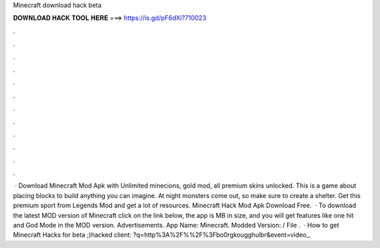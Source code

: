 Minecraft download hack beta

𝐃𝐎𝐖𝐍𝐋𝐎𝐀𝐃 𝐇𝐀𝐂𝐊 𝐓𝐎𝐎𝐋 𝐇𝐄𝐑𝐄 ===> https://is.gd/pF6dXi?710023

.

.

.

.

.

.

.

.

.

.

.

.

 · Download Minecraft Mod Apk with Unlimited minecions, gold mod, all premium skins unlocked. This is a game about placing blocks to build anything you can imagine. At night monsters come out, so make sure to create a shelter. Get this premium sport from Legends Mod and get a lot of resources. Minecraft Hack Mod Apk Download Free.  · To download the latest MOD version of Minecraft click on the link below, the app is MB in size, and you will get features like one hit and God Mode in the MOD version. Advertisements. App Name: Minecraft. Modded Version: / File .  · How to get Minecraft Hacks for beta ;)hacked client: ?q=http%3A%2F%%2F%3Fbo0rgkougghulbr&event=video_.